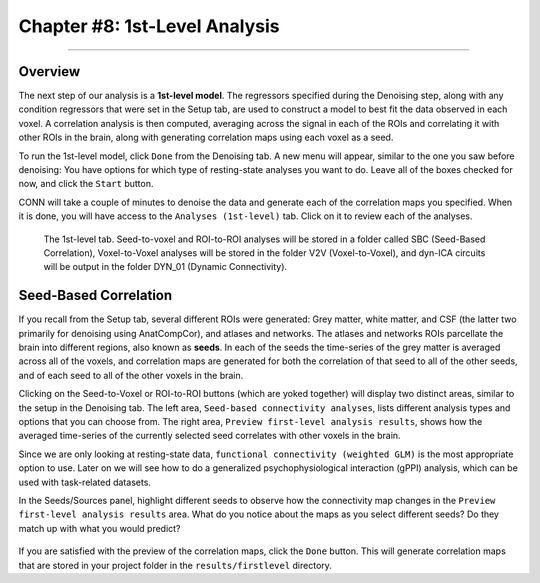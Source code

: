 .. _CONN_08_1stLevel_Analysis:

==============================
Chapter #8: 1st-Level Analysis
==============================

------------------

Overview
********

The next step of our analysis is a **1st-level model**. The regressors specified during the Denoising step, along with any condition regressors that were set in the Setup tab, are used to construct a model to best fit the data observed in each voxel. A correlation analysis is then computed, averaging across the signal in each of the ROIs and correlating it with other ROIs in the brain, along with generating correlation maps using each voxel as a seed.

To run the 1st-level model, click ``Done`` from the Denoising tab. A new menu will appear, similar to the one you saw before denoising: You have options for which type of resting-state analyses you want to do. Leave all of the boxes checked for now, and click the ``Start`` button.

CONN will take a couple of minutes to denoise the data and generate each of the correlation maps you specified. When it is done, you will have access to the ``Analyses (1st-level)`` tab. Click on it to review each of the analyses.

.. figure:: 08_1stLevelTab.png

  The 1st-level tab. Seed-to-voxel and ROI-to-ROI analyses will be stored in a folder called SBC (Seed-Based Correlation), Voxel-to-Voxel analyses will be stored in the folder V2V (Voxel-to-Voxel), and dyn-ICA circuits will be output in the folder DYN_01 (Dynamic Connectivity).
  

Seed-Based Correlation
**********************

If you recall from the Setup tab, several different ROIs were generated: Grey matter, white matter, and CSF (the latter two primarily for denoising using AnatCompCor), and atlases and networks. The atlases and networks ROIs parcellate the brain into different regions, also known as **seeds**. In each of the seeds the time-series of the grey matter is averaged across all of the voxels, and correlation maps are generated for both the correlation of that seed to all of the other seeds, and of each seed to all of the other voxels in the brain.

Clicking on the Seed-to-Voxel or ROI-to-ROI buttons (which are yoked together) will display two distinct areas, similar to the setup in the Denoising tab. The left area, ``Seed-based connectivity analyses``, lists different analysis types and options that you can choose from. The right area, ``Preview first-level analysis results``, shows how the averaged time-series of the currently selected seed correlates with other voxels in the brain.

Since we are only looking at resting-state data, ``functional connectivity (weighted GLM)`` is the most appropriate option to use. Later on we will see how to do a generalized psychophysiological interaction (gPPI) analysis, which can be used with task-related datasets.

In the Seeds/Sources panel, highlight different seeds to observe how the connectivity map changes in the ``Preview first-level analysis results`` area. What do you notice about the maps as you select different seeds? Do they match up with what you would predict?

.. figure:: 08_1stLevelPreview.png

If you are satisfied with the preview of the correlation maps, click the ``Done`` button. This will generate correlation maps that are stored in your project folder in the ``results/firstlevel`` directory.
